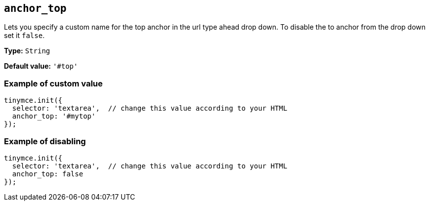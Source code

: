 [[anchor_top]]
== `anchor_top`

Lets you specify a custom name for the top anchor in the url type ahead drop down. To disable the to anchor from the drop down set it `+false+`.

*Type:* `+String+`

*Default value:* `+'#top'+`

=== Example of custom value

[source,js]
----
tinymce.init({
  selector: 'textarea',  // change this value according to your HTML
  anchor_top: '#mytop'
});
----

=== Example of disabling

[source,js]
----
tinymce.init({
  selector: 'textarea',  // change this value according to your HTML
  anchor_top: false
});
----
